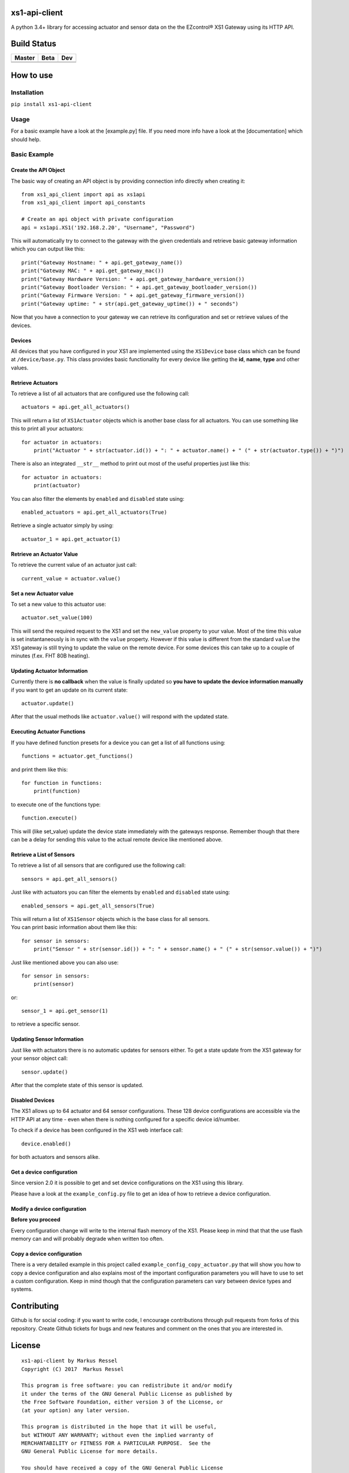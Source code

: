 xs1-api-client
==============

A python 3.4+ library for accessing actuator and sensor data on the the
EZcontrol® XS1 Gateway using its HTTP API.

Build Status
============

.. |build_master| image:: https://travis-ci.org/markusressel/xs1-api-client.svg?branch=master
    :target: https://travis-ci.org/markusressel/xs1-api-client/branches
    
.. |build_beta| image:: https://travis-ci.org/markusressel/xs1-api-client.svg?branch=beta
    :target: https://travis-ci.org/markusressel/xs1-api-client/branches
    
.. |build_dev| image:: https://travis-ci.org/markusressel/xs1-api-client.svg?branch=dev
    :target: https://travis-ci.org/markusressel/xs1-api-client/branches
    
    
.. |codebeat_master| image:: https://codebeat.co/badges/f11a5607-2193-4e86-b924-fc4b1698ec8f
    :target: https://codebeat.co/projects/github-com-markusressel-xs1-api-client-master
    
.. |codebeat_beta| image:: https://codebeat.co/badges/f11a5607-2193-4e86-b924-xxxxxxxxx
    :target: https://codebeat.co/projects/github-com-markusressel-xs1-api-client-beta
    
.. |codebeat_dev| image:: https://codebeat.co/badges/dc91633f-bf08-4314-8da4-31cae22a8706
    :target: https://codebeat.co/projects/github-com-markusressel-xs1-api-client-dev
    
+--------------------+------------------+-----------------+
| Master             | Beta             | Dev             |
+====================+==================+=================+
| |build_master|     | |build_beta|     | |build_dev|     |
+--------------------+------------------+-----------------+
| |codebeat_master|  | |codebeat_beta|  | |codebeat_dev|  |
+--------------------+------------------+-----------------+


How to use
==========

Installation
------------

``pip install xs1-api-client``

Usage
-----

For a basic example have a look at the [example.py] file. If you need
more info have a look at the [documentation] which should help.

Basic Example
-------------

Create the API Object
~~~~~~~~~~~~~~~~~~~~~

The basic way of creating an API object is by providing connection info
directly when creating it:

::

    from xs1_api_client import api as xs1api
    from xs1_api_client import api_constants

    # Create an api object with private configuration
    api = xs1api.XS1('192.168.2.20', "Username", "Password")

This will automatically try to connect to the gateway with the given credentials and retrieve basic
gateway information which you can output like this:

::

    print("Gateway Hostname: " + api.get_gateway_name())
    print("Gateway MAC: " + api.get_gateway_mac())
    print("Gateway Hardware Version: " + api.get_gateway_hardware_version())
    print("Gateway Bootloader Version: " + api.get_gateway_bootloader_version())
    print("Gateway Firmware Version: " + api.get_gateway_firmware_version())
    print("Gateway uptime: " + str(api.get_gateway_uptime()) + " seconds")

Now that you have a connection to your gateway we can retrieve its
configuration and set or retrieve values of the devices.

Devices
~~~~~~~

All devices that you have configured in your XS1 are implemented using
the ``XS1Device`` base class which can be found at ``/device/base.py``.
This class provides basic functionality for every device like getting
the **id**, **name**, **type** and other values.

Retrieve Actuators
~~~~~~~~~~~~~~~~~~

To retrieve a list of all actuators that are configured use the following call:

::

    actuators = api.get_all_actuators()

This will return a list of ``XS1Actuator`` objects which is another base
class for all actuators. You can use something like this to print all
your actuators:

::

    for actuator in actuators:
        print("Actuator " + str(actuator.id()) + ": " + actuator.name() + " (" + str(actuator.type()) + ")")

There is also an integrated ``__str__`` method to print out most of the useful properties just like this:

::

    for actuator in actuators:
        print(actuator)

You can also filter the elements by ``enabled`` and ``disabled`` state using:

::

    enabled_actuators = api.get_all_actuators(True)

Retrieve a single actuator simply by using:

::

    actuator_1 = api.get_actuator(1)

Retrieve an Actuator Value
~~~~~~~~~~~~~~~~~~~~~~~~~~

To retrieve the current value of an actuator just call:

::

    current_value = actuator.value()

Set a new Actuator value
~~~~~~~~~~~~~~~~~~~~~~~~

To set a new value to this actuator use:

::

    actuator.set_value(100)

This will send the required request to the XS1 and set the ``new_value``
property to your value. Most of the time this value is set
instantaneously is in sync with the ``value`` property. However if this
value is different from the standard ``value`` the XS1 gateway is still
trying to update the value on the remote device. For some devices this
can take up to a couple of minutes (f.ex. FHT 80B heating).

Updating Actuator Information
~~~~~~~~~~~~~~~~~~~~~~~~~~~~~

Currently there is **no callback** when the value is finally updated so
**you have to update the device information manually** if you want to
get an update on its current state:

::

    actuator.update()

After that the usual methods like ``actuator.value()`` will respond with
the updated state.

Executing Actuator Functions
~~~~~~~~~~~~~~~~~~~~~~~~~~~~

If you have defined function presets for a device you can get a list of
all functions using:

::

    functions = actuator.get_functions()

and print them like this:

::

    for function in functions:
        print(function)

to execute one of the functions type:

::

    function.execute()

This will (like set\_value) update the device state immediately with the
gateways response. Remember though that there can be a delay for sending
this value to the actual remote device like mentioned above.

Retrieve a List of Sensors
~~~~~~~~~~~~~~~~~~~~~~~~~~

To retrieve a list of all sensors that are configured use the following call:

::

    sensors = api.get_all_sensors()

Just like with actuators you can filter the elements by ``enabled`` and ``disabled`` state using:

::

    enabled_sensors = api.get_all_sensors(True)

| This will return a list of ``XS1Sensor`` objects which is the base
  class for all sensors.
| You can print basic information about them like this:

::

    for sensor in sensors:
        print("Sensor " + str(sensor.id()) + ": " + sensor.name() + " (" + str(sensor.value()) + ")")

Just like mentioned above you can also use:

::

    for sensor in sensors:
        print(sensor)

or:

::

    sensor_1 = api.get_sensor(1)

to retrieve a specific sensor.

Updating Sensor Information
~~~~~~~~~~~~~~~~~~~~~~~~~~~

Just like with actuators there is no automatic updates for sensors
either. To get a state update from the XS1 gateway for your sensor
object call:

::

    sensor.update()

After that the complete state of this sensor is updated.

Disabled Devices
~~~~~~~~~~~~~~~~

The XS1 allows up to 64 actuator and 64 sensor configurations. These 128
device configurations are accessible via the HTTP API at any time - even
when there is nothing configured for a specific device id/number.

To check if a device has been configured in the XS1 web interface call:

::

    device.enabled()

for both actuators and sensors alike.

Get a device configuration
~~~~~~~~~~~~~~~~~~~~~~~~~~

Since version 2.0 it is possible to get and set device configurations on the XS1 using this library.

Please have a look at the ``example_config.py`` file to get an idea of how to retrieve a device configuration.

Modify a device configuration
~~~~~~~~~~~~~~~~~~~~~~~~~~

**Before you proceed**

Every configuration change will write to the internal flash memory of the XS1.
Please keep in mind that that the use flash memory can and will probably degrade when written too often.

Copy a device configuration
~~~~~~~~~~~~~~~~~~~~~~~~~~~

There is a very detailed example in this project called ``example_config_copy_actuator.py`` that will show you
how to copy a device configuration and also explains most of the important configuration parameters you will have
to use to set a custom configuration. Keep in mind though that the configuration parameters can vary between device
types and systems.


Contributing
============

Github is for social coding: if you want to write code, I encourage contributions through pull requests from forks 
of this repository. Create Github tickets for bugs and new features and comment on the ones that you are interested in.

License
=======

::

    xs1-api-client by Markus Ressel
    Copyright (C) 2017  Markus Ressel

    This program is free software: you can redistribute it and/or modify
    it under the terms of the GNU General Public License as published by
    the Free Software Foundation, either version 3 of the License, or
    (at your option) any later version.

    This program is distributed in the hope that it will be useful,
    but WITHOUT ANY WARRANTY; without even the implied warranty of
    MERCHANTABILITY or FITNESS FOR A PARTICULAR PURPOSE.  See the
    GNU General Public License for more details.

    You should have received a copy of the GNU General Public License
    along with this program.  If not, see <http://www.gnu.org/licenses/>.

